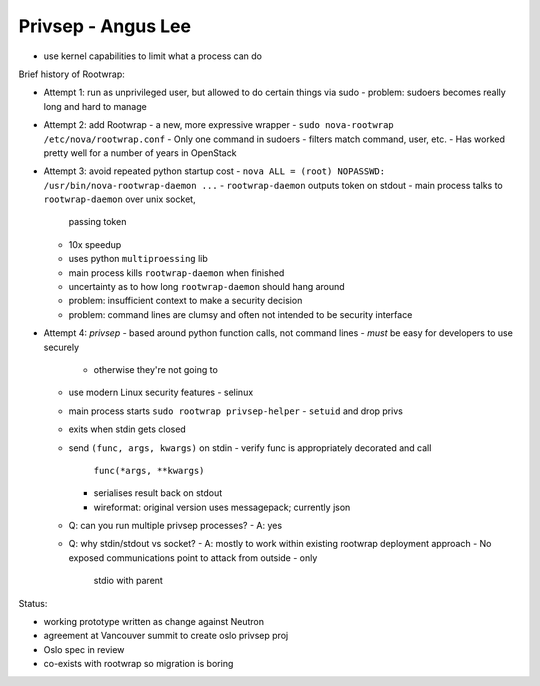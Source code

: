 Privsep - Angus Lee
===================

- use kernel capabilities to limit what a process can do


Brief history of Rootwrap:

- Attempt 1: run as unprivileged user, but allowed to do certain
  things via sudo
  - problem: sudoers becomes really long and hard to manage

- Attempt 2: add Rootwrap - a new, more expressive wrapper
  - ``sudo nova-rootwrap /etc/nova/rootwrap.conf``
  - Only one command in sudoers
  - filters match command, user, etc.
  - Has worked pretty well for a number of years in OpenStack

- Attempt 3: avoid repeated python startup cost
  - ``nova ALL = (root) NOPASSWD: /usr/bin/nova-rootwrap-daemon ...``
  - ``rootwrap-daemon`` outputs token on stdout
  - main process talks to ``rootwrap-daemon`` over unix socket,
    passing token
  - 10x speedup
  - uses python ``multiproessing`` lib
  - main process kills ``rootwrap-daemon`` when finished
  - uncertainty as to how long ``rootwrap-daemon`` should hang around
  - problem: insufficient context to make a security decision
  - problem: command lines are clumsy and often not intended to be
    security interface

- Attempt 4: *privsep*
  - based around python function calls, not command lines
  - *must* be easy for developers to use securely
    - otherwise they're not going to
  - use modern Linux security features
    - selinux
  - main process starts ``sudo rootwrap privsep-helper``
    - ``setuid`` and drop privs
  - exits when stdin gets closed
  - send ``(func, args, kwargs)`` on stdin
    - verify func is appropriately decorated and call
      ``func(*args, **kwargs)``
    - serialises result back on stdout
    - wireformat: original version uses messagepack; currently json
  - Q: can you run multiple privsep processes?
    - A: yes
  - Q: why stdin/stdout vs socket?
    - A: mostly to work within existing rootwrap deployment approach
    - No exposed communications point to attack from outside - only
      stdio with parent

Status:

- working prototype written as change against Neutron
- agreement at Vancouver summit to create oslo privsep proj
- Oslo spec in review
- co-exists with rootwrap so migration is boring
